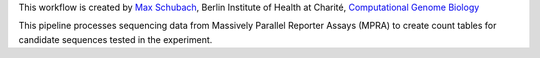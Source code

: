 This workflow is created by `Max Schubach <max.schubach@bihealth.de>`_, Berlin Institute of Health at Charité, `Computational Genome Biology <https://kircherlab.bihealth.org>`_

This pipeline processes sequencing data from Massively Parallel Reporter Assays (MPRA) to create count tables for candidate sequences tested in the experiment.
